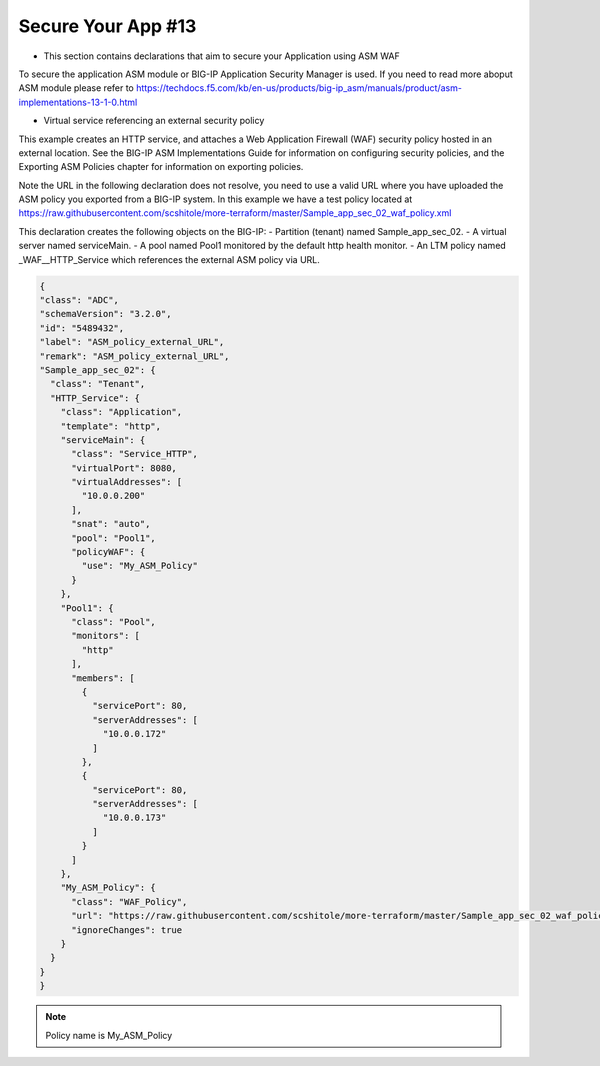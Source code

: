 Secure Your App #13  
=================================
- This section contains declarations that aim to secure your Application using ASM WAF
To secure the application ASM module or BIG-IP Application Security Manager is used. If you need to read more aboput ASM module please refer to https://techdocs.f5.com/kb/en-us/products/big-ip_asm/manuals/product/asm-implementations-13-1-0.html

- Virtual service referencing an external security policy
This example creates an HTTP service, and attaches a Web Application Firewall (WAF) security policy hosted in an external location. See the BIG-IP ASM Implementations Guide for information on configuring security policies, and the Exporting ASM Policies chapter for information on exporting policies.

Note the URL in the following declaration does not resolve, you need to use a valid URL where you have uploaded the ASM policy you exported from a BIG-IP system. In this example we have a test policy located at https://raw.githubusercontent.com/scshitole/more-terraform/master/Sample_app_sec_02_waf_policy.xml


This declaration creates the following objects on the BIG-IP:
- Partition (tenant) named Sample_app_sec_02.
- A virtual server named serviceMain.
- A pool named Pool1 monitored by the default http health monitor.
- An LTM policy named _WAF__HTTP_Service which references the external ASM policy via URL.

.. code-block:: shell

  {
  "class": "ADC",
  "schemaVersion": "3.2.0",
  "id": "5489432",
  "label": "ASM_policy_external_URL",
  "remark": "ASM_policy_external_URL",
  "Sample_app_sec_02": {
    "class": "Tenant",
    "HTTP_Service": {
      "class": "Application",
      "template": "http",
      "serviceMain": {
        "class": "Service_HTTP",
        "virtualPort": 8080,
        "virtualAddresses": [
          "10.0.0.200"
        ],
        "snat": "auto",
        "pool": "Pool1",
        "policyWAF": {
          "use": "My_ASM_Policy"
        }
      },
      "Pool1": {
        "class": "Pool",
        "monitors": [
          "http"
        ],
        "members": [
          {
            "servicePort": 80,
            "serverAddresses": [
              "10.0.0.172"
            ]
          },
          {
            "servicePort": 80,
            "serverAddresses": [
              "10.0.0.173"
            ]
          }
        ]
      },
      "My_ASM_Policy": {
        "class": "WAF_Policy",
        "url": "https://raw.githubusercontent.com/scshitole/more-terraform/master/Sample_app_sec_02_waf_policy.xml",
        "ignoreChanges": true
      }
    }
  }
  }



.. Note:: Policy name is My_ASM_Policy
